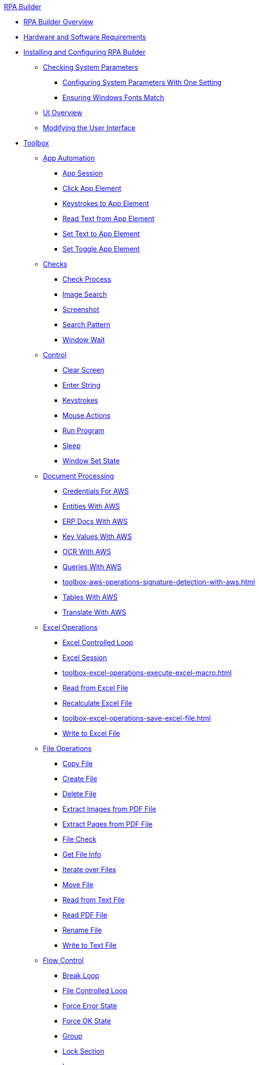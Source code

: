 .xref:index.adoc[RPA Builder]
* xref:index.adoc[RPA Builder Overview]
* xref:hardware-software-requirements.adoc[Hardware and Software Requirements]
* xref:install-and-configure.adoc[Installing and Configuring RPA Builder]
** xref:checking-system-parameters.adoc[Checking System Parameters]
*** xref:configure-system-parameters-one-setting.adoc[Configuring System Parameters With One Setting]
*** xref:ensure-windows-fonts-match.adoc[Ensuring Windows Fonts Match]
** xref:ui-overview.adoc[UI Overview]
** xref:modify-user-interface.adoc[Modifying the User Interface]
* xref:toolbox.adoc[Toolbox]
** xref:toolbox-app-automation.adoc[App Automation]
*** xref:toolbox-app-automation-app-session.adoc[App Session]
*** xref:toolbox-app-automation-click-app-element.adoc[Click App Element]
*** xref:toolbox-app-automation-keystrokes-to-app-element.adoc[Keystrokes to App Element]
*** xref:toolbox-app-automation-read-text-from-app-element.adoc[Read Text from App Element]
*** xref:toolbox-app-automation-set-text-to-app-element.adoc[Set Text to App Element]
*** xref:toolbox-app-automation-set-toggle-app-element.adoc[Set Toggle App Element]
** xref:toolbox-checks.adoc[Checks]
*** xref:toolbox-checks-check-process.adoc[Check Process]
*** xref:toolbox-checks-image-search.adoc[Image Search]
*** xref:toolbox-checks-screenshot.adoc[Screenshot]
*** xref:toolbox-checks-search-pattern.adoc[Search Pattern]
*** xref:toolbox-checks-window-wait.adoc[Window Wait]
** xref:toolbox-control.adoc[Control]
*** xref:toolbox-control-clear-screen.adoc[Clear Screen]
*** xref:toolbox-control-enter-string.adoc[Enter String]
*** xref:toolbox-control-keystrokes.adoc[Keystrokes]
*** xref:toolbox-control-mouse-actions.adoc[Mouse Actions]
*** xref:toolbox-control-run-program.adoc[Run Program]
*** xref:toolbox-control-sleep.adoc[Sleep]
*** xref:toolbox-control-window-set-state.adoc[Window Set State]
** xref:toolbox-aws-document-processing.adoc[Document Processing]
*** xref:toolbox-aws-operations-credentials-for-aws.adoc[Credentials For AWS]
*** xref:toolbox-aws-operations-entities-with-aws.adoc[Entities With AWS]
*** xref:toolbox-aws-operations-erp-docs-with-aws.adoc[ERP Docs With AWS]
*** xref:toolbox-aws-operations-key-values-with-aws.adoc[Key Values With AWS]
*** xref:toolbox-aws-operations-ocr-with-aws.adoc[OCR With AWS]
*** xref:toolbox-aws-operations-queries-with-aws.adoc[Queries With AWS] 
*** xref:toolbox-aws-operations-signature-detection-with-aws.adoc[]
*** xref:toolbox-aws-operations-tables-with-aws.adoc[Tables With AWS]
*** xref:toolbox-aws-operations-translate-with-aws.adoc[Translate With AWS]
** xref:toolbox-excel-operations.adoc[Excel Operations]
*** xref:toolbox-excel-operations-excel-controlled-loop.adoc[Excel Controlled Loop]
*** xref:toolbox-excel-operations-excel-session.adoc[Excel Session]
*** xref:toolbox-excel-operations-execute-excel-macro.adoc[]
*** xref:toolbox-excel-operations-read-from-excel-file.adoc[Read from Excel File]
*** xref:toolbox-excel-operations-recalculate-excel-file.adoc[Recalculate Excel File]
*** xref:toolbox-excel-operations-save-excel-file.adoc[]
*** xref:toolbox-excel-operations-write-to-excel-file.adoc[Write to Excel File]
** xref:toolbox-file-operations.adoc[File Operations]
*** xref:toolbox-file-operations-copy-file.adoc[Copy File]
*** xref:toolbox-file-operations-create-file.adoc[Create File]
*** xref:toolbox-file-operations-delete-file.adoc[Delete File]
*** xref:toolbox-file-operations-extract-images-from-pdf-file.adoc[Extract Images from PDF File]
*** xref:toolbox-file-operations-extract-pages-from-pdf-file.adoc[Extract Pages from PDF File]
*** xref:toolbox-file-operations-file-check.adoc[File Check]
*** xref:toolbox-file-operations-get-file-info.adoc[Get File Info]
*** xref:toolbox-file-operations-iterate-over-files.adoc[Iterate over Files]
*** xref:toolbox-file-operations-move-file.adoc[Move File]
*** xref:toolbox-file-operations-read-from-text-file.adoc[Read from Text File]
*** xref:toolbox-file-operations-read-pdf-file.adoc[Read PDF File]
*** xref:toolbox-file-operations-rename-file.adoc[Rename File]
*** xref:toolbox-file-operations-write-to-text-file.adoc[Write to Text File]
** xref:toolbox-flow-control.adoc[Flow Control]
*** xref:toolbox-flow-control-break-loop.adoc[Break Loop]
*** xref:toolbox-flow-control-file-controlled-loop.adoc[File Controlled Loop]
*** xref:toolbox-flow-control-force-error-state.adoc[Force Error State]
*** xref:toolbox-flow-control-force-ok-state.adoc[Force OK State]
*** xref:toolbox-flow-control-group.adoc[Group]
*** xref:toolbox-flow-control-lock-section.adoc[Lock Section]
*** xref:toolbox-flow-control-loop.adoc[Loop]
*** xref:toolbox-flow-control-managed.adoc[Managed]
*** xref:toolbox-flow-control-pattern-select.adoc[Pattern Select]
*** xref:toolbox-flow-control-select-case.adoc[Select Case]
*** xref:toolbox-flow-control-transaction.adoc[Transaction]
** xref:toolbox-folder-operations.adoc[]
*** xref:toolbox-folder-operations-check-folder.adoc[]
*** xref:toolbox-folder-operations-copy-folder.adoc[]
*** xref:toolbox-folder-operations-create-folder.adoc[]
*** xref:toolbox-folder-operations-delete-folder.adoc[]
*** xref:toolbox-folder-operations-rename-folder.adoc[]
** xref:toolbox-general.adoc[General]
*** xref:toolbox-general-exit-workflow.adoc[Exit Workflow]
*** xref:toolbox-general-pattern-gallery.adoc[Pattern Gallery]
*** xref:toolbox-general-stc-protector.adoc[STC Protector]
** xref:toolbox-mail-operations.adoc[Mail Operations]
*** xref:toolbox-mail-operations-mail-session.adoc[Mail Session]
*** xref:toolbox-mail-operations-mail-session-outlook-with-oauth.adoc[Mail Session (Outlook with OAuth)]
**** xref:troubleshooting-azure-oauth-setup.adoc[]
*** xref:toolbox-mail-operations-read-mail.adoc[Read Mail]
*** xref:toolbox-mail-operations-send-mail.adoc[Send Mail]
*** xref:toolbox-mail-operations-set-mail.adoc[Set Mail]
** xref:toolbox-measurement-points.adoc[Measurement Points]
*** xref:toolbox-measurement-points-checkpoint.adoc[Checkpoint]
*** xref:toolbox-measurement-points-checkpoint-collection.adoc[Checkpoint Collection]
*** xref:toolbox-measurement-points-general-timer-start.adoc[General Timer Start]
*** xref:toolbox-measurement-points-general-timer-stop.adoc[General Timer Stop]
*** xref:toolbox-measurement-points-stopwatch.adoc[Stopwatch]
*** xref:toolbox-measurement-points-stopwatch-collection.adoc[Stopwatch Collection]
** xref:toolbox-mulesoft-idp.adoc[]
*** xref:toolbox-mulesoft-idp-retrieve-results-from-mulesoft-idp.adoc[]
*** xref:toolbox-mulesoft-idp-submit-document-to-mulesoft-idp.adoc[]
** xref:toolbox-network.adoc[Network]
*** xref:toolbox-network-ping.adoc[Ping]
*** xref:toolbox-network-rest-call.adoc[REST Call]
*** xref:toolbox-network-service-check.adoc[Service Check]
** xref:toolbox-system.adoc[System]
*** xref:toolbox-system-map-network-drive.adoc[Map Network Drive]
*** xref:toolbox-system-message-box.adoc[Message Box]
*** xref:toolbox-system-system-validation.adoc[System Validation]
*** xref:toolbox-system-write-bot-message.adoc[Write Bot Message]
*** xref:toolbox-system-write-log.adoc[Write Log]
** xref:toolbox-text-recognition.adoc[Text Recognition]
*** xref:toolbox-text-recognition-ai-ocr-file-based.adoc[AI OCR (File-based)]
*** xref:toolbox-text-recognition-ai-ocr-screen-based.adoc[AI OCR (Screen-based)]
*** xref:toolbox-text-recognition-intelligent-ocr-2020.adoc[Intelligent OCR (2020)]
** xref:toolbox-variable-handling.adoc[Variable Handling]
*** xref:toolbox-variable-handling-activity-parameters.adoc[Activity Parameters]
*** xref:toolbox-variable-handling-append-to-array.adoc[]
*** xref:toolbox-variable-handling-check-regex.adoc[Check Regex]
*** xref:toolbox-variable-handling-check-value.adoc[Check Value]
*** xref:toolbox-variable-handling-combine-strings.adoc[Combine Strings]
*** xref:toolbox-variable-handling-convert-string.adoc[Convert String]
*** xref:toolbox-variable-handling-coordinates.adoc[Coordinates]
*** xref:toolbox-variable-handling-credentials-for-oauth.adoc[Credentials for OAuth]
*** xref:toolbox-variable-handling-generate-and-modify-date-and-time.adoc[Generate and Modify Date and Time]
*** xref:toolbox-variable-handling-get-array-count.adoc[Get Array Count]
*** xref:toolbox-variable-handling-json-query.adoc[Json Query]
*** xref:toolbox-variable-handling-math-operations.adoc[Math Operations]
*** xref:toolbox-variable-handling-read-clipboard.adoc[Read Clipboard]
*** xref:toolbox-variable-handling-read-from-array.adoc[Read from Array]
*** xref:toolbox-variable-handling-runtime-variables.adoc[]
*** xref:toolbox-variable-handling-session-based-variables.adoc[]
*** xref:toolbox-variable-handling-set-array-variable.adoc[Set Array Variable]
*** xref:toolbox-variable-handling-set-variable.adoc[Set Variable]
*** xref:toolbox-variable-handling-string-operations.adoc[String Operations]
*** xref:toolbox-variable-handling-string-to-array.adoc[String to Array]
*** xref:toolbox-variable-handling-user-account-decrypter.adoc[User Account Decrypter]
*** xref:toolbox-variable-handling-variable.adoc[Variable]
*** xref:toolbox-variable-handling-workflow-based-variables.adoc[Workflow Based Variables]
*** xref:toolbox-variable-handling-write-clipboard.adoc[Write Clipboard]
** xref:toolbox-web-automation.adoc[Web Automation]
*** xref:toolbox-web-automation-check-web-element.adoc[Check Web Element]
*** xref:toolbox-web-automation-clear-web-element.adoc[Clear Web Element]
*** xref:toolbox-web-automation-click-web-element.adoc[Click Web Element]
*** xref:toolbox-web-automation-close-web-session.adoc[Close Web Session]
*** xref:toolbox-web-automation-common-properties-web-automation.adoc[Common Properties (Web Automation)]
*** xref:toolbox-web-automation-confirm-alert-box.adoc[Confirm Alert Box]
*** xref:toolbox-web-automation-get-web-element-text.adoc[Get Web Element Text]
*** xref:toolbox-web-automation-keystrokes-to-web-element.adoc[Keystrokes to Web Element]
*** xref:toolbox-web-automation-navigate.adoc[Navigate]
*** xref:toolbox-web-automation-select-web-element.adoc[Select Web Element]
*** xref:toolbox-web-automation-submit-form.adoc[Submit Form]
*** xref:toolbox-web-automation-using-the-browser-wizard.adoc[Using the Browser Wizard]
*** xref:toolbox-web-automation-web-session-chrome.adoc[Web Session (Chrome)]
*** xref:toolbox-web-automation-web-session-firefox.adoc[Web Session (Firefox)]
*** xref:toolbox-web-automation-web-session-ms-edge.adoc[Web Session (MS Edge)]
*** xref:toolbox-web-automation-website-load-time.adoc[Website Load Time]
* xref:common-properties.adoc[Common Properties]
* xref:insert-text-modules.adoc[Inserting Text Modules]
* xref:test-and-debug-workflows.adoc[Testing and Debugging Workflows]
** xref:running-workflows-and-using-workflow-run-results.adoc[Running Workflows and Using Workflow Run Results]
** xref:using-workflow-debugger.adoc[Using Workflow Debugger]
** xref:analyzing-problems-with-analysis-packages.adoc[Analyzing Problems with Analysis Packages]
* xref:activity-library.adoc[Using the Activity Library]
** xref:activity-library-explorer.adoc[Activity Library Explorer]
** xref:activity-tags.adoc[Activity Tags]
* xref:advanced-concepts-using-regular-expressions.adoc[Using Regular Expressions]
** xref:advanced-concepts-using-regular-expressions-testing-regular-expression.adoc[Testing Regular Expressions]
** xref:advanced-concepts-using-regular-expressions-examples.adoc[Regex Examples]
* xref:building-jsonpath-expressions.adoc[]
* xref:adding-a-pattern-from-screen-capture.adoc[Using Search Patterns in a Workflow]
* xref:advanced-concepts-using-variables.adoc[Using Variables]
* xref:workbench-elements-in-detail.adoc[Workbench Elements in Detail]
** xref:workbench-toolbar-overview.adoc[Workbench Toolbar Overview]
** xref:managing-user-templates.adoc[Managing User Templates]
* xref:workflow-elements-in-detail.adoc[Workflow Elements in Detail]
** xref:workflow-configure-properties.adoc[Configure Workflow Properties]
** xref:workflow-initialization.adoc[Workflow Initialization]
** xref:workflow-finalization.adoc[Workflow Finalization]
